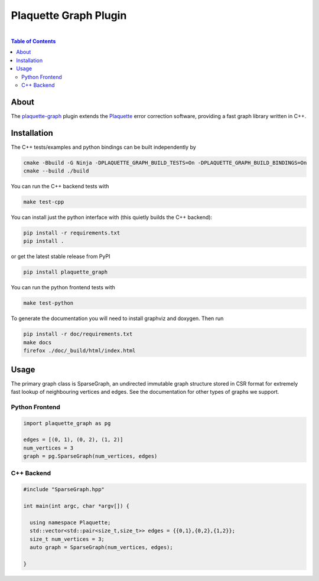 #################################
Plaquette Graph Plugin
#################################

.. image:: https://github.com/qc-design/plaquette-graph/actions/workflows/tests_linux.yml/badge.svg
    :target: https://github.com/qc-design/plaquette-graph/actions/workflows/tests_linux.yml

.. image:: https://github.com/qc-design/plaquette-graph/actions/workflows/docs_linux.yml/badge.svg
    :target: https://qc-design.github.io/plaquette-graph/

.. header-start-inclusion-marker-do-not-remove
	     
|
.. contents:: Table of Contents

.. about-start-inclusion-marker-do-not-remove

About 
=====
   
The `plaquette-graph <https://github.com/qc-design/plaquette-graph>`_ plugin extends the `Plaquette <https://github.com/qc-design/plaquette>`_ error correction software, providing a fast graph library written in C++.

.. about-end-inclusion-marker-do-not-remove

.. installation-start-inclusion-marker-do-not-remove

Installation
============

The C++ tests/examples and python bindings can be built independently by

.. code-block:: console

   cmake -Bbuild -G Ninja -DPLAQUETTE_GRAPH_BUILD_TESTS=On -DPLAQUETTE_GRAPH_BUILD_BINDINGS=On
   cmake --build ./build

   
You can run the C++ backend tests with
   
.. code-block:: console

   make test-cpp


You can install just the python interface with (this quietly builds the C++ backend):

.. code-block:: console

   pip install -r requirements.txt
   pip install .

or get the latest stable release from PyPI

.. code-block:: console

    pip install plaquette_graph


You can run the python frontend tests with
   
.. code-block:: console

   make test-python

To generate the documentation you will need to install graphviz and doxygen. Then run

.. code-block:: console

   pip install -r doc/requirements.txt
   make docs
   firefox ./doc/_build/html/index.html


Usage
=====

The primary graph class is SparseGraph, an undirected immutable graph structure stored in CSR format for extremely fast lookup of neighbouring vertices and edges. See the documentation for other types of graphs we support.

Python Frontend
---------------

.. code-block:: python

    import plaquette_graph as pg

    edges = [(0, 1), (0, 2), (1, 2)]
    num_vertices = 3
    graph = pg.SparseGraph(num_vertices, edges)

C++ Backend
---------------

.. code-block:: cpp

    #include "SparseGraph.hpp"

    int main(int argc, char *argv[]) {

      using namespace Plaquette;
      std::vector<std::pair<size_t,size_t>> edges = {{0,1},{0,2},{1,2}};
      size_t num_vertices = 3;
      auto graph = SparseGraph(num_vertices, edges);

    }
